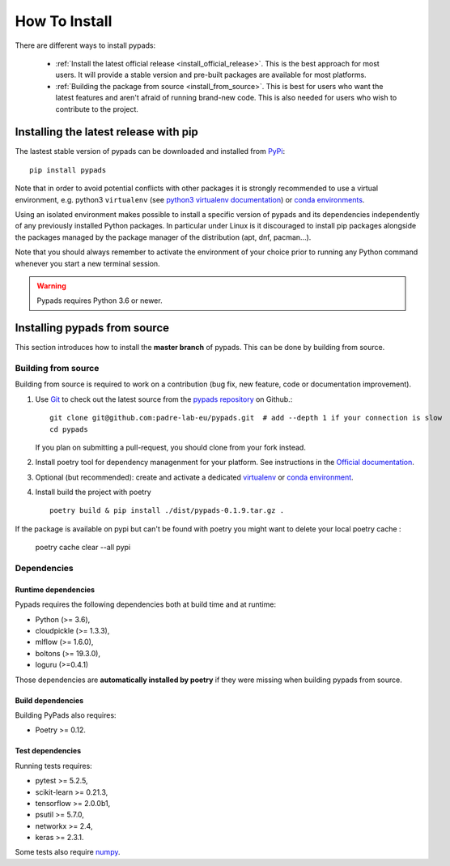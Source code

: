 .. _installation-instructions:

==============
How To Install
==============

There are different ways to install pypads:

  * :ref:`Install the latest official release <install_official_release>`. This
    is the best approach for most users. It will provide a stable version
    and pre-built packages are available for most platforms.

  * :ref:`Building the package from source
    <install_from_source>`. This is best for users who want the
    latest features and aren't afraid of running
    brand-new code. This is also needed for users who wish to contribute to the
    project.


.. _install_official_release:

Installing the latest release with pip
======================================

The lastest stable version of pypads can be downloaded and installed from `PyPi <https://pypi.org/project/pypads/>`_::

   pip install pypads


Note that in order to avoid potential conflicts with other packages it is
strongly recommended to use a virtual environment, e.g. python3 ``virtualenv``
(see `python3 virtualenv documentation
<https://docs.python.org/3/tutorial/venv.html>`_) or `conda environments
<https://docs.conda.io/projects/conda/en/latest/user-guide/tasks/manage-environments.html>`_.

Using an isolated environment makes possible to install a specific version of
pypads and its dependencies independently of any previously installed
Python packages.
In particular under Linux is it discouraged to install pip packages alongside
the packages managed by the package manager of the distribution
(apt, dnf, pacman...).

Note that you should always remember to activate the environment of your choice
prior to running any Python command whenever you start a new terminal session.


.. warning::

    Pypads requires Python 3.6 or newer.

.. _advanced-installation:


Installing pypads from source
=============================

This section introduces how to install the **master branch** of pypads.
This can be done by building from source.

.. _install_from_source:

Building from source
--------------------

Building from source is required to work on a contribution (bug fix, new
feature, code or documentation improvement).

.. _git_repo:

#. Use `Git <https://git-scm.com/>`_ to check out the latest source from the
   `pypads repository <https://github.com/padre-lab-eu/pypads>`_ on
   Github.::

        git clone git@github.com:padre-lab-eu/pypads.git  # add --depth 1 if your connection is slow
        cd pypads

   If you plan on submitting a pull-request, you should clone from your fork
   instead.

#. Install poetry tool for dependency managenment for your platform. See instructions in the `Official documentation <https://python-poetry.org/docs/#installation>`_.

#. Optional (but recommended): create and activate a dedicated virtualenv_
   or `conda environment`_.

#. Install build the project with poetry ::

        poetry build & pip install ./dist/pypads-0.1.9.tar.gz .

If the package is available on pypi but can't be found with poetry you might want to delete your local poetry cache :

    poetry cache clear --all pypi

Dependencies
------------

Runtime dependencies
~~~~~~~~~~~~~~~~~~~~

Pypads requires the following dependencies both at build time and at
runtime:

- Python (>= 3.6),
- cloudpickle (>= 1.3.3),
- mlflow (>= 1.6.0),
- boltons (>= 19.3.0),
- loguru (>=0.4.1)

Those dependencies are **automatically installed by poetry** if they were missing
when building pypads from source.


Build dependencies
~~~~~~~~~~~~~~~~~~

Building PyPads also requires:

- Poetry >= 0.12.


Test dependencies
~~~~~~~~~~~~~~~~~

Running tests requires:

- pytest >= 5.2.5,
- scikit-learn >= 0.21.3,
- tensorflow >= 2.0.0b1,
- psutil >= 5.7.0,
- networkx >= 2.4,
- keras >= 2.3.1.

Some tests also require `numpy <https://numpy.org/>`_.


.. _virtualenv: https://docs.python.org/3/tutorial/venv.html
.. _conda environment: https://docs.conda.io/projects/conda/en/latest/user-guide/tasks/manage-environments.html